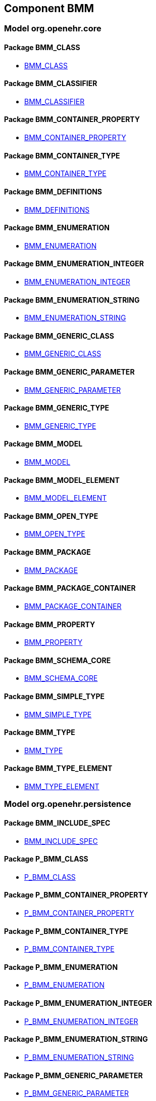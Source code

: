 
== Component BMM

=== Model org.openehr.core

==== Package BMM_CLASS

[.xcode]
* http://www.openehr.org/releases/BMM/{base_release}/BMM_CLASS.html#_bmm_class_class[BMM_CLASS]

==== Package BMM_CLASSIFIER

[.xcode]
* http://www.openehr.org/releases/BMM/{base_release}/BMM_CLASSIFIER.html#_bmm_classifier_class[BMM_CLASSIFIER]

==== Package BMM_CONTAINER_PROPERTY

[.xcode]
* http://www.openehr.org/releases/BMM/{base_release}/BMM_CONTAINER_PROPERTY.html#_bmm_container_property_class[BMM_CONTAINER_PROPERTY]

==== Package BMM_CONTAINER_TYPE

[.xcode]
* http://www.openehr.org/releases/BMM/{base_release}/BMM_CONTAINER_TYPE.html#_bmm_container_type_class[BMM_CONTAINER_TYPE]

==== Package BMM_DEFINITIONS

[.xcode]
* http://www.openehr.org/releases/BMM/{base_release}/BMM_DEFINITIONS.html#_bmm_definitions_class[BMM_DEFINITIONS]

==== Package BMM_ENUMERATION

[.xcode]
* http://www.openehr.org/releases/BMM/{base_release}/BMM_ENUMERATION.html#_bmm_enumeration_class[BMM_ENUMERATION]

==== Package BMM_ENUMERATION_INTEGER

[.xcode]
* http://www.openehr.org/releases/BMM/{base_release}/BMM_ENUMERATION_INTEGER.html#_bmm_enumeration_integer_class[BMM_ENUMERATION_INTEGER]

==== Package BMM_ENUMERATION_STRING

[.xcode]
* http://www.openehr.org/releases/BMM/{base_release}/BMM_ENUMERATION_STRING.html#_bmm_enumeration_string_class[BMM_ENUMERATION_STRING]

==== Package BMM_GENERIC_CLASS

[.xcode]
* http://www.openehr.org/releases/BMM/{base_release}/BMM_GENERIC_CLASS.html#_bmm_generic_class_class[BMM_GENERIC_CLASS]

==== Package BMM_GENERIC_PARAMETER

[.xcode]
* http://www.openehr.org/releases/BMM/{base_release}/BMM_GENERIC_PARAMETER.html#_bmm_generic_parameter_class[BMM_GENERIC_PARAMETER]

==== Package BMM_GENERIC_TYPE

[.xcode]
* http://www.openehr.org/releases/BMM/{base_release}/BMM_GENERIC_TYPE.html#_bmm_generic_type_class[BMM_GENERIC_TYPE]

==== Package BMM_MODEL

[.xcode]
* http://www.openehr.org/releases/BMM/{base_release}/BMM_MODEL.html#_bmm_model_class[BMM_MODEL]

==== Package BMM_MODEL_ELEMENT

[.xcode]
* http://www.openehr.org/releases/BMM/{base_release}/BMM_MODEL_ELEMENT.html#_bmm_model_element_class[BMM_MODEL_ELEMENT]

==== Package BMM_OPEN_TYPE

[.xcode]
* http://www.openehr.org/releases/BMM/{base_release}/BMM_OPEN_TYPE.html#_bmm_open_type_class[BMM_OPEN_TYPE]

==== Package BMM_PACKAGE

[.xcode]
* http://www.openehr.org/releases/BMM/{base_release}/BMM_PACKAGE.html#_bmm_package_class[BMM_PACKAGE]

==== Package BMM_PACKAGE_CONTAINER

[.xcode]
* http://www.openehr.org/releases/BMM/{base_release}/BMM_PACKAGE_CONTAINER.html#_bmm_package_container_class[BMM_PACKAGE_CONTAINER]

==== Package BMM_PROPERTY

[.xcode]
* http://www.openehr.org/releases/BMM/{base_release}/BMM_PROPERTY.html#_bmm_property_class[BMM_PROPERTY]

==== Package BMM_SCHEMA_CORE

[.xcode]
* http://www.openehr.org/releases/BMM/{base_release}/BMM_SCHEMA_CORE.html#_bmm_schema_core_class[BMM_SCHEMA_CORE]

==== Package BMM_SIMPLE_TYPE

[.xcode]
* http://www.openehr.org/releases/BMM/{base_release}/BMM_SIMPLE_TYPE.html#_bmm_simple_type_class[BMM_SIMPLE_TYPE]

==== Package BMM_TYPE

[.xcode]
* http://www.openehr.org/releases/BMM/{base_release}/BMM_TYPE.html#_bmm_type_class[BMM_TYPE]

==== Package BMM_TYPE_ELEMENT

[.xcode]
* http://www.openehr.org/releases/BMM/{base_release}/BMM_TYPE_ELEMENT.html#_bmm_type_element_class[BMM_TYPE_ELEMENT]

=== Model org.openehr.persistence

==== Package BMM_INCLUDE_SPEC

[.xcode]
* http://www.openehr.org/releases/BMM/{base_release}/BMM_INCLUDE_SPEC.html#_bmm_include_spec_class[BMM_INCLUDE_SPEC]

==== Package P_BMM_CLASS

[.xcode]
* http://www.openehr.org/releases/BMM/{base_release}/P_BMM_CLASS.html#_p_bmm_class_class[P_BMM_CLASS]

==== Package P_BMM_CONTAINER_PROPERTY

[.xcode]
* http://www.openehr.org/releases/BMM/{base_release}/P_BMM_CONTAINER_PROPERTY.html#_p_bmm_container_property_class[P_BMM_CONTAINER_PROPERTY]

==== Package P_BMM_CONTAINER_TYPE

[.xcode]
* http://www.openehr.org/releases/BMM/{base_release}/P_BMM_CONTAINER_TYPE.html#_p_bmm_container_type_class[P_BMM_CONTAINER_TYPE]

==== Package P_BMM_ENUMERATION

[.xcode]
* http://www.openehr.org/releases/BMM/{base_release}/P_BMM_ENUMERATION.html#_p_bmm_enumeration_class[P_BMM_ENUMERATION]

==== Package P_BMM_ENUMERATION_INTEGER

[.xcode]
* http://www.openehr.org/releases/BMM/{base_release}/P_BMM_ENUMERATION_INTEGER.html#_p_bmm_enumeration_integer_class[P_BMM_ENUMERATION_INTEGER]

==== Package P_BMM_ENUMERATION_STRING

[.xcode]
* http://www.openehr.org/releases/BMM/{base_release}/P_BMM_ENUMERATION_STRING.html#_p_bmm_enumeration_string_class[P_BMM_ENUMERATION_STRING]

==== Package P_BMM_GENERIC_PARAMETER

[.xcode]
* http://www.openehr.org/releases/BMM/{base_release}/P_BMM_GENERIC_PARAMETER.html#_p_bmm_generic_parameter_class[P_BMM_GENERIC_PARAMETER]

==== Package P_BMM_GENERIC_PROPERTY

[.xcode]
* http://www.openehr.org/releases/BMM/{base_release}/P_BMM_GENERIC_PROPERTY.html#_p_bmm_generic_property_class[P_BMM_GENERIC_PROPERTY]

==== Package P_BMM_GENERIC_TYPE

[.xcode]
* http://www.openehr.org/releases/BMM/{base_release}/P_BMM_GENERIC_TYPE.html#_p_bmm_generic_type_class[P_BMM_GENERIC_TYPE]

==== Package P_BMM_MODEL_ELEMENT

[.xcode]
* http://www.openehr.org/releases/BMM/{base_release}/P_BMM_MODEL_ELEMENT.html#_p_bmm_model_element_class[P_BMM_MODEL_ELEMENT]

==== Package P_BMM_PACKAGE

[.xcode]
* http://www.openehr.org/releases/BMM/{base_release}/P_BMM_PACKAGE.html#_p_bmm_package_class[P_BMM_PACKAGE]

==== Package P_BMM_PACKAGE_CONTAINER

[.xcode]
* http://www.openehr.org/releases/BMM/{base_release}/P_BMM_PACKAGE_CONTAINER.html#_p_bmm_package_container_class[P_BMM_PACKAGE_CONTAINER]

==== Package P_BMM_PROPERTY

[.xcode]
* http://www.openehr.org/releases/BMM/{base_release}/P_BMM_PROPERTY.html#_p_bmm_property_class[P_BMM_PROPERTY]

==== Package P_BMM_SCHEMA

[.xcode]
* http://www.openehr.org/releases/BMM/{base_release}/P_BMM_SCHEMA.html#_p_bmm_schema_class[P_BMM_SCHEMA]

==== Package P_BMM_SCHEMA_STATE

[.xcode]
* http://www.openehr.org/releases/BMM/{base_release}/P_BMM_SCHEMA_STATE.html#_p_bmm_schema_state_enumeration[P_BMM_SCHEMA_STATE]

==== Package P_BMM_SIMPLE_TYPE

[.xcode]
* http://www.openehr.org/releases/BMM/{base_release}/P_BMM_SIMPLE_TYPE.html#_p_bmm_simple_type_class[P_BMM_SIMPLE_TYPE]

==== Package P_BMM_SIMPLE_TYPE_OPEN

[.xcode]
* http://www.openehr.org/releases/BMM/{base_release}/P_BMM_SIMPLE_TYPE_OPEN.html#_p_bmm_simple_type_open_class[P_BMM_SIMPLE_TYPE_OPEN]

==== Package P_BMM_SINGLE_PROPERTY

[.xcode]
* http://www.openehr.org/releases/BMM/{base_release}/P_BMM_SINGLE_PROPERTY.html#_p_bmm_single_property_class[P_BMM_SINGLE_PROPERTY]

==== Package P_BMM_SINGLE_PROPERTY_OPEN

[.xcode]
* http://www.openehr.org/releases/BMM/{base_release}/P_BMM_SINGLE_PROPERTY_OPEN.html#_p_bmm_single_property_open_class[P_BMM_SINGLE_PROPERTY_OPEN]

==== Package P_BMM_TYPE

[.xcode]
* http://www.openehr.org/releases/BMM/{base_release}/P_BMM_TYPE.html#_p_bmm_type_class[P_BMM_TYPE]

=== Model org.openehr.rm_access

==== Package REFERENCE_MODEL_ACCESS

[.xcode]
* http://www.openehr.org/releases/BMM/{base_release}/REFERENCE_MODEL_ACCESS.html#_reference_model_access_class[REFERENCE_MODEL_ACCESS]

==== Package SCHEMA_DESCRIPTOR

[.xcode]
* http://www.openehr.org/releases/BMM/{base_release}/SCHEMA_DESCRIPTOR.html#_schema_descriptor_class[SCHEMA_DESCRIPTOR]
